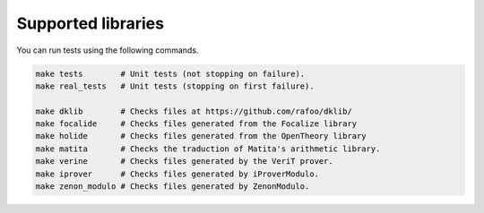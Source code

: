 Supported libraries
===================

You can run tests using the following commands.

.. code:: bash

   make tests        # Unit tests (not stopping on failure).
   make real_tests   # Unit tests (stopping on first failure).

   make dklib        # Checks files at https://github.com/rafoo/dklib/
   make focalide     # Checks files generated from the Focalize library
   make holide       # Checks files generated from the OpenTheory library
   make matita       # Checks the traduction of Matita's arithmetic library.
   make verine       # Checks files generated by the VeriT prover.
   make iprover      # Checks files generated by iProverModulo.
   make zenon_modulo # Checks files generated by ZenonModulo.

